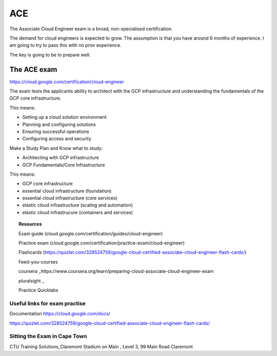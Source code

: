 ACE
###

The Associate Cloud Engineer exam is a broad, non-specialised certification.

The demand for cloud engineers is expected to grow. The assumption is that you have around 6 months of experience. I am going to try to pass this with no prior experience.

The key is going to be to prepare well.

The ACE exam 
-------------

https://cloud.google.com/certification/cloud-engineer

The exam tests the applicants ability to architect with the GCP infrastructure and understanding the fundamentals of the GCP core infrastructure.

This means:

- Setting up a cloud solution environment
- Planning and configuring solutions
- Ensuring successful operations
- Configuring access and security


Make a Study Plan and Know what to study:

- Architecting with GCP infrastructure 
- GCP Fundamentals/Core Infrastructure

This means:

- GCP core infrastructure
- essential cloud infrastructure (foundation)
- essential cloud infrastructure (core services)
- elastic cloud infrastructure (scaling and automation)
- elastic cloud infrastrucure (containers and services)


.. topic:: Resources

	Exam guide (cloud.google.com/certification/guides/cloud-engineer)

	Practice exam (cloud.google.com/certification/practice-exam/cloud-engineer)

	Flashcards (https://quizlet.com/328524759/google-cloud-certified-associate-cloud-engineer-flash-cards/)

	Feed-you-courses

	coursera _https://www.coursera.org/learn/preparing-cloud-associate-cloud-engineer-exam

	pluralsight _

	Practice Quicklabs

##############################
Useful links for exam practise
##############################

Documentation https://cloud.google.com/docs/

https://quizlet.com/328524759/google-cloud-certified-associate-cloud-engineer-flash-cards/

#############################
Sitting the Exam in Cape Town
#############################

CTU Training Solutions_Claremont	
Stadium on Main , Level 3, 99 Main Road	Claremont

